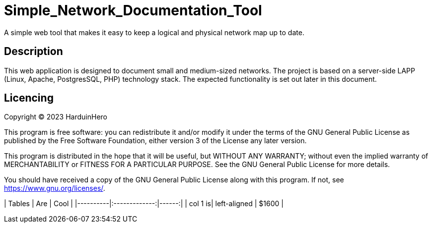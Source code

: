 # Simple_Network_Documentation_Tool
A simple web tool that makes it easy to keep a logical and physical network map up to date.

## Description

This web application is designed to document small and medium-sized networks. The project is based on a server-side LAPP (Linux, Apache, PostgresSQL, PHP) technology stack. The expected functionality is set out later in this document. 

## Licencing

Copyright (C) 2023 HarduinHero

This program is free software: you can redistribute it and/or modify
it under the terms of the GNU General Public License as published by
the Free Software Foundation, either version 3 of the License any later version.

This program is distributed in the hope that it will be useful,
but WITHOUT ANY WARRANTY; without even the implied warranty of
MERCHANTABILITY or FITNESS FOR A PARTICULAR PURPOSE.  See the
GNU General Public License for more details.

You should have received a copy of the GNU General Public License
along with this program.  If not, see <https://www.gnu.org/licenses/>.

| Tables | Are | Cool |
|----------|:-------------:|------:| | col 1 is| left-aligned | $1600 |
